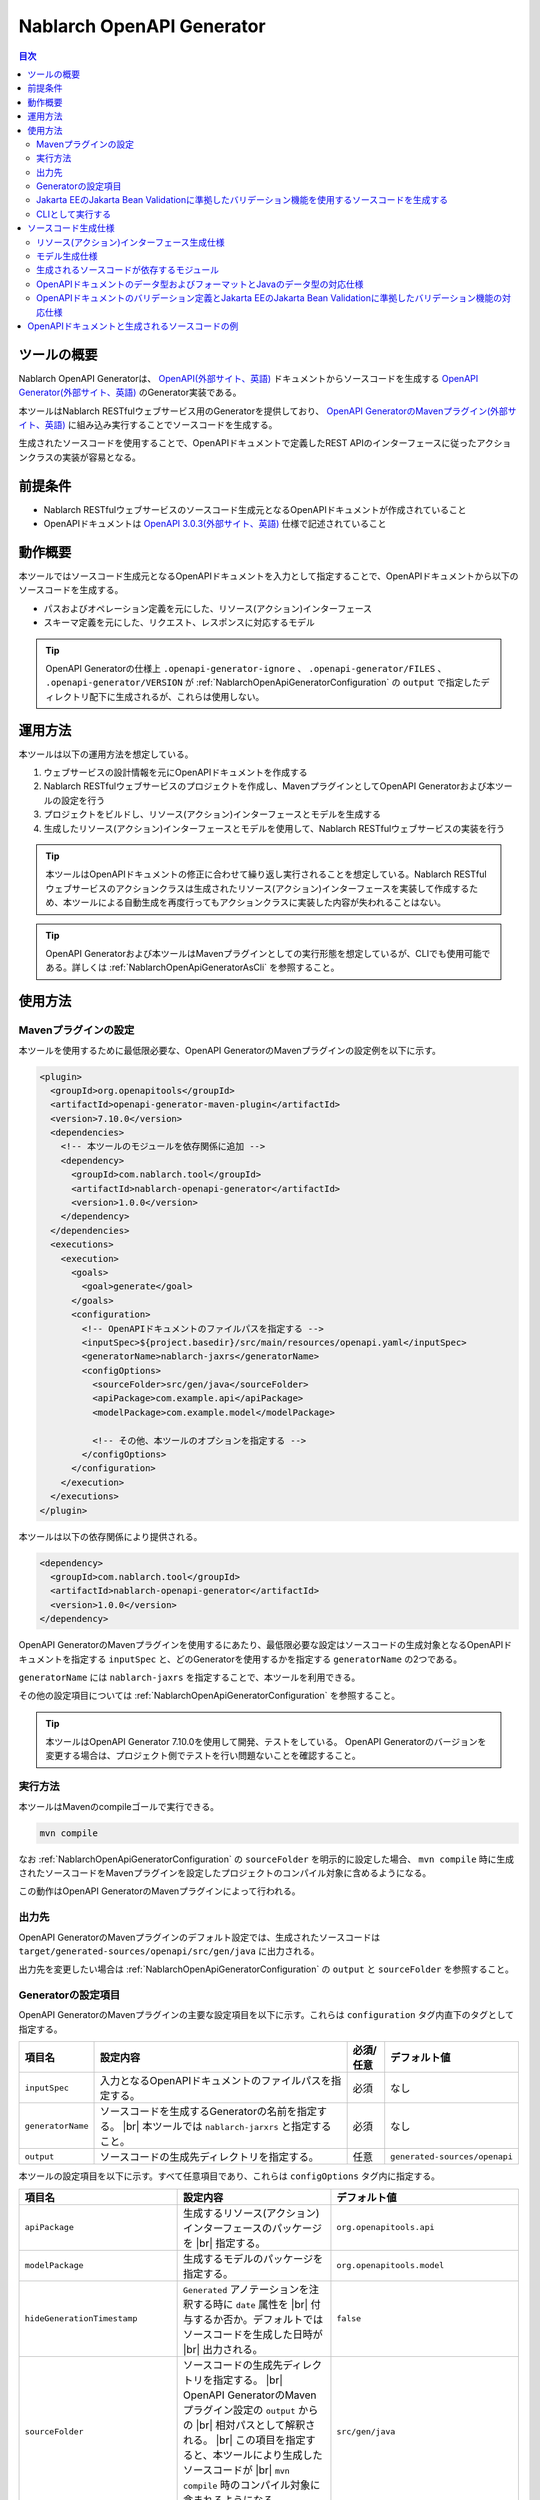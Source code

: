 .. _nablarch_openapi_generator:

====================================================
Nablarch OpenAPI Generator
====================================================

.. contents:: 目次
  :depth: 2
  :local:

ツールの概要
-------------

Nablarch OpenAPI Generatorは、 `OpenAPI(外部サイト、英語) <https://www.openapis.org/>`_ ドキュメントからソースコードを生成する  `OpenAPI Generator(外部サイト、英語) <https://openapi-generator.tech/>`_ のGenerator実装である。

本ツールはNablarch RESTfulウェブサービス用のGeneratorを提供しており、 `OpenAPI GeneratorのMavenプラグイン(外部サイト、英語) <https://openapi-generator.tech/docs/plugins>`_ に組み込み実行することでソースコードを生成する。

生成されたソースコードを使用することで、OpenAPIドキュメントで定義したREST APIのインターフェースに従ったアクションクラスの実装が容易となる。

前提条件
---------

* Nablarch RESTfulウェブサービスのソースコード生成元となるOpenAPIドキュメントが作成されていること
* OpenAPIドキュメントは `OpenAPI 3.0.3(外部サイト、英語) <https://spec.openapis.org/oas/v3.0.3.html>`_ 仕様で記述されていること

動作概要
--------

本ツールではソースコード生成元となるOpenAPIドキュメントを入力として指定することで、OpenAPIドキュメントから以下のソースコードを生成する。

* パスおよびオペレーション定義を元にした、リソース(アクション)インターフェース
* スキーマ定義を元にした、リクエスト、レスポンスに対応するモデル

.. tip::

  OpenAPI Generatorの仕様上 ``.openapi-generator-ignore`` 、 ``.openapi-generator/FILES`` 、 ``.openapi-generator/VERSION`` が :ref:`NablarchOpenApiGeneratorConfiguration` の ``output`` で指定したディレクトリ配下に生成されるが、これらは使用しない。

運用方法
--------

本ツールは以下の運用方法を想定している。

#. ウェブサービスの設計情報を元にOpenAPIドキュメントを作成する
#. Nablarch RESTfulウェブサービスのプロジェクトを作成し、MavenプラグインとしてOpenAPI Generatorおよび本ツールの設定を行う
#. プロジェクトをビルドし、リソース(アクション)インターフェースとモデルを生成する
#. 生成したリソース(アクション)インターフェースとモデルを使用して、Nablarch RESTfulウェブサービスの実装を行う

.. tip::

  本ツールはOpenAPIドキュメントの修正に合わせて繰り返し実行されることを想定している。Nablarch RESTfulウェブサービスのアクションクラスは生成されたリソース(アクション)インターフェースを実装して作成するため、本ツールによる自動生成を再度行ってもアクションクラスに実装した内容が失われることはない。

.. tip::

  OpenAPI Generatorおよび本ツールはMavenプラグインとしての実行形態を想定しているが、CLIでも使用可能である。詳しくは :ref:`NablarchOpenApiGeneratorAsCli` を参照すること。

使用方法
---------

Mavenプラグインの設定
===========================

本ツールを使用するために最低限必要な、OpenAPI GeneratorのMavenプラグインの設定例を以下に示す。

.. code-block:: xml

      <plugin>
        <groupId>org.openapitools</groupId>
        <artifactId>openapi-generator-maven-plugin</artifactId>
        <version>7.10.0</version>
        <dependencies>
          <!-- 本ツールのモジュールを依存関係に追加 -->
          <dependency>
            <groupId>com.nablarch.tool</groupId>
            <artifactId>nablarch-openapi-generator</artifactId>
            <version>1.0.0</version>
          </dependency>
        </dependencies>
        <executions>
          <execution>
            <goals>
              <goal>generate</goal>
            </goals>
            <configuration>
              <!-- OpenAPIドキュメントのファイルパスを指定する -->
              <inputSpec>${project.basedir}/src/main/resources/openapi.yaml</inputSpec>
              <generatorName>nablarch-jaxrs</generatorName>
              <configOptions>
                <sourceFolder>src/gen/java</sourceFolder>
                <apiPackage>com.example.api</apiPackage>
                <modelPackage>com.example.model</modelPackage>

                <!-- その他、本ツールのオプションを指定する -->
              </configOptions>
            </configuration>
          </execution>
        </executions>
      </plugin>

本ツールは以下の依存関係により提供される。

.. code-block:: xml

          <dependency>
            <groupId>com.nablarch.tool</groupId>
            <artifactId>nablarch-openapi-generator</artifactId>
            <version>1.0.0</version>
          </dependency>

OpenAPI GeneratorのMavenプラグインを使用するにあたり、最低限必要な設定はソースコードの生成対象となるOpenAPIドキュメントを指定する ``inputSpec`` と、どのGeneratorを使用するかを指定する ``generatorName`` の2つである。

``generatorName`` には ``nablarch-jaxrs`` を指定することで、本ツールを利用できる。

その他の設定項目については :ref:`NablarchOpenApiGeneratorConfiguration` を参照すること。

.. tip::

  本ツールはOpenAPI Generator 7.10.0を使用して開発、テストをしている。
  OpenAPI Generatorのバージョンを変更する場合は、プロジェクト側でテストを行い問題ないことを確認すること。

実行方法
========

本ツールはMavenのcompileゴールで実行できる。

.. code-block:: text

  mvn compile

なお :ref:`NablarchOpenApiGeneratorConfiguration` の ``sourceFolder`` を明示的に設定した場合、 ``mvn compile`` 時に生成されたソースコードをMavenプラグインを設定したプロジェクトのコンパイル対象に含めるようになる。

この動作はOpenAPI GeneratorのMavenプラグインによって行われる。

出力先
========

OpenAPI GeneratorのMavenプラグインのデフォルト設定では、生成されたソースコードは ``target/generated-sources/openapi/src/gen/java`` に出力される。  

出力先を変更したい場合は :ref:`NablarchOpenApiGeneratorConfiguration` の ``output`` と ``sourceFolder`` を参照すること。

.. _NablarchOpenApiGeneratorConfiguration:

Generatorの設定項目
===========================

OpenAPI GeneratorのMavenプラグインの主要な設定項目を以下に示す。これらは ``configuration`` タグ内直下のタグとして指定する。

==================  =========================================================  ==========  ===============================
項目名              設定内容                                                   必須/任意   デフォルト値
==================  =========================================================  ==========  ===============================
``inputSpec``       入力となるOpenAPIドキュメントのファイルパスを指定する。    必須        なし
``generatorName``   ソースコードを生成するGeneratorの名前を指定する。 |br|     必須        なし
                    本ツールでは ``nablarch-jarxrs`` と指定すること。
``output``          ソースコードの生成先ディレクトリを指定する。               任意        ``generated-sources/openapi``
==================  =========================================================  ==========  ===============================

本ツールの設定項目を以下に示す。すべて任意項目であり、これらは ``configOptions`` タグ内に指定する。

==================================== ======================================================================================================= =====================================================================
項目名                               設定内容                                                                                                デフォルト値
==================================== ======================================================================================================= =====================================================================
``apiPackage``                       生成するリソース(アクション)インターフェースのパッケージを |br|                                         ``org.openapitools.api``
                                     指定する。                 
``modelPackage``                     生成するモデルのパッケージを指定する。                                                                  ``org.openapitools.model``
``hideGenerationTimestamp``          ``Generated`` アノテーションを注釈する時に ``date`` 属性を |br|                                         ``false``
                                     付与するか否か。デフォルトではソースコードを生成した日時が |br|
                                     出力される。
``sourceFolder``                     ソースコードの生成先ディレクトリを指定する。  |br|                                                      ``src/gen/java``
                                     OpenAPI GeneratorのMavenプラグイン設定の ``output`` からの |br|
                                     相対パスとして解釈される。 |br|
                                     この項目を指定すると、本ツールにより生成したソースコードが |br|
                                     ``mvn compile`` 時のコンパイル対象に含まれるようになる。
``useTags``                          生成するリソース(アクション)インターフェースの単位を |br|                                               ``false``
                                     パスではなくエンドポイントに付与されているタグの単位とする。 |br|
                                     なお、エンドポイントに複数のタグが付与されている場合は最初の |br|
                                     タグが有効となる。
``serializableModel``                生成するモデルに ``java.io.Serializable`` |br|                                                          ``false``
                                     インターフェースを実装する。
``generateBuilders``                 モデルに対するビルダークラスを生成する。                                                                ``false``
``useBeanValidation``                OpenAPIドキュメントのバリデーション定義から、|br|                                                       ``false``
                                     :ref:`Jakarta EEのJakarta Bean Validationに準拠したバリデーション機能<bean_validation>` を使った |br|
                                     バリデーションを行うようにソースコードを生成する。
``additionalModelTypeAnnotations``   生成するモデルのクラス宣言に追加のアノテーションを注釈する。 |br|                                       なし
                                     複数のアノテーションを追加する場合は ``;`` 区切りで指定する。
``additionalEnumTypeAnnotations``    生成するenum型に追加のアノテーションを注釈する。 |br|
                                     複数のアノテーションを追加する場合は ``;`` 区切りで指定する。                                           なし
``primitivePropertiesAsString``      モデルのプリミティブなデータ型のプロパティをすべて |br|                                                 ``false``
                                     ``String`` として出力する。
``supportConsumesMediaTypes``        生成するリソース(アクション)インターフェースがリクエストを |br|                                         ``application/json,multipart/form-data``
                                     受け付けるメディアタイプを ``,`` 区切りで指定する。
``supportProducesMediaTypes``        生成するリソース(アクション)インターフェースがレスポンス |br|                                           ``application/json``
                                     とするメディアタイプを ``,`` 区切りで指定する。
==================================== ======================================================================================================= =====================================================================

Jakarta EEのJakarta Bean Validationに準拠したバリデーション機能を使用するソースコードを生成する
============================================================================================================

:ref:`Jakarta EEのJakarta Bean Validationに準拠したバリデーション機能<bean_validation>` を使用するようにソースコードを生成する場合は、 ``useBeanValidation`` の値を ``true`` に設定する。

以下に設定例を示す。

.. code-block:: xml

            <configuration>
              <!-- OpenAPIドキュメントのファイルパスを指定する -->
              <inputSpec>${project.basedir}/src/main/resources/openapi.yaml</inputSpec>
              <generatorName>nablarch-jaxrs</generatorName>
              <configOptions>
                <sourceFolder>src/gen/java</sourceFolder>
                <apiPackage>com.example.api</apiPackage>
                <modelPackage>com.example.model</modelPackage>

                <!-- Jakarta EEのJakarta Bean Validationに準拠したバリデーション機能を使ったソースコードを生成する -->
                <useBeanValidation>true</useBeanValidation>
              </configOptions>
            </configuration>

``useBeanValidation`` のデフォルト値は ``false`` のため、デフォルトでは :ref:`Jakarta EEのJakarta Bean Validationに準拠したバリデーション機能<bean_validation>` の機能を使用するアノテーションは注釈されない。

``true`` を指定した場合のソースコード生成仕様や運用上の注意点は :ref:`openapi_property_to_bean_validation` を参照すること。

.. _NablarchOpenApiGeneratorAsCli:

CLIとして実行する
===========================

本ツールは主にMavenプラグインとして使用することを想定しているが、CLIとしても使用可能である。ここでは補足としてCLIでの実行方法を紹介する。

CLIとして実行するには、 `OpenAPI Generator 7.10.0のJARファイル(外部サイト) <https://repo1.maven.org/maven2/org/openapitools/openapi-generator-cli/7.10.0/openapi-generator-cli-7.10.0.jar>`_ および `本ツールのJARファイル(外部サイト) <https://repo1.maven.org/maven2/com/nablarch/tool/nablarch-openapi-generator/1.0.0/nablarch-openapi-generator-1.0.0.jar>`_ をダウンロードしてjavaコマンドで実行する。実行例を以下に示す。

.. code-block:: text

  java -cp openapi-generator-cli-7.10.0.jar:nablarch-openapi-generator-1.0.0.jar org.openapitools.codegen.OpenAPIGenerator generate --generator-name nablarch-jaxrs --input-spec openapi.yaml --output out --additional-properties=apiPackage=com.example.api,modelPackage=com.example.model,useBeanValidation=true,hideGenerationTimestamp=true

``--generator-name`` には ``nablarch-jaxrs`` を指定する。 :ref:`NablarchOpenApiGeneratorConfiguration` のうちOpenAPI Generatorの設定項目はOpenAPI GeneratorのCLIでも指定できる。詳しくは以下のコマンドの結果を参照。

.. code-block:: text

  java -jar openapi-generator-cli-7.10.0.jar help generate

.. tip::

  OpenAPI Generatorの設定項目は、 ``--generator-name`` のようにハイフン区切りの形式になる。

:ref:`NablarchOpenApiGeneratorConfiguration` のうち本ツール固有の設定項目については、 ``--additional-properties`` に ``key=value`` の形式で指定する。複数指定する場合は ``,`` 区切りでの指定となる。

.. tip::

  本ツール固有の設定項目は、 ``--additional-properties=hideGenerationTimestamp=true`` のように ``--additional-properties=`` に続けて項目名をそのまま指定する。


ソースコード生成仕様
------------------------

以降では、本ツールがOpenAPIドキュメントを元にソースコードを生成する仕様について記載する。

.. important::

  Nablarch RESTfulウェブサービスはJakarta RESTful Web Servicesが提供するすべてのアノテーションをサポートしているわけではないため、ここで記載する内容以外のOpenAPIドキュメントの内容は生成されるソースコードに反映されないことに注意すること。

  Nablarch RESTfulウェブサービスがサポートしているアノテーションについては :ref:`restful_web_service_architecture` および、ルーティングアダプタの :ref:`router_adaptor_path_annotation` を参照すること。

リソース(アクション)インターフェース生成仕様
===============================================

ここではリソース(アクション)インターフェースの生成仕様を記載する。 :ref:`rest_feature_details-method_signature` に則った形で生成するのでこちらも参照すること。

リソース(アクション)インターフェースの生成単位や型定義に関する仕様を以下に示す。

* OpenAPIドキュメントに定義されたパスおよびオペレーションの情報を元に生成する。
* Javaのインターフェースとして生成する。
* リソース(アクション)インターフェースの生成単位は、以下から選択する。

  * デフォルトではOpenAPIドキュメントのパスの第一階層でまとめられたものとなる。
  * ``useTags`` を ``true`` にした場合はオペレーションに付与されているタグの単位となる。

* リソース(アクション)インターフェースの宣言には ``Path`` アノテーションを注釈する。
* ``Generated`` アノテーションを注釈する。

リソース(アクション)インターフェースのメソッド生成に関する仕様を以下に示す。

**メソッド宣言に注釈するアノテーション**

================== ====================================================================================================
アノテーション     説明
================== ====================================================================================================
``GET``            オペレーションのHTTPメソッドがGETの場合に注釈する。
``POST``           オペレーションのHTTPメソッドがPOSTの場合に注釈する。
``PUT``            オペレーションのHTTPメソッドがPUTの場合に注釈する。
``DELETE``         オペレーションのHTTPメソッドがDELETEの場合に注釈する。
``PATCH``          オペレーションのHTTPメソッドがPATCHの場合に注釈する。
``HEAD``           オペレーションのHTTPメソッドがHEADの場合に注釈する。
``OPTIONS``        オペレーションのHTTPメソッドがOPTIONSの場合に注釈する。
``Consumes``       リクエストのコンテンツタイプがある場合に注釈する。
``Produces``       レスポンスのコンテンツタイプがあり、 ``type: string`` かつ ``format: binary`` 以外の場合に注釈する。
``Valid``          リクエストボディがあり、 ``useBeanValidation``  が ``true`` の場合に注釈する。
================== ====================================================================================================

.. tip::

  ``type: string`` かつ ``format: binary`` はファイルダウンロードを意味しており、この場合のコンテンツタイプは :java:extdoc:`HttpResponse#setContentType<nablarch.fw.web.HttpResponse.setContentType(java.lang.String)>` を使用して設定する。

**メソッド名の生成仕様**

* OpenAPIドキュメントの ``operationId`` 要素の値をメソッド名として使用する。
* ``operationId`` 要素が指定されていない場合は、 パスの値とHTTPメソッド名を組み合わせてメソッド名を生成する。

**メソッド引数の生成仕様**

====================================================================== =============================================================================================================================
メソッド引数の型                                                       説明
====================================================================== =============================================================================================================================
リクエストモデルの型                                                   リクエストボディを受け取り、かつリクエストのコンテンツタイプがマルチパート以外の場合、対応するモデルの型の引数を設定する。
:java:extdoc:`JaxRsHttpRequest <nablarch.fw.jaxrs.JaxRsHttpRequest>`   常に生成し、引数に設定する。
:java:extdoc:`ExecutionContext <nablarch.fw.ExecutionContext>`         常に生成し、引数に設定する。
====================================================================== =============================================================================================================================

.. tip::

  * RESTfulウェブサービスはJakarta RESTful Web Servicesで規定されている ``PathParam`` や ``QueryParam`` 等には対応していないため、 ``parameters`` の定義はメソッド引数には反映されない。これらの情報は :java:extdoc:`JaxRsHttpRequest <nablarch.fw.jaxrs.JaxRsHttpRequest>` より取得すること。
  * リクエストのコンテンツタイプが ``multipart/form-data`` の場合は、リクエストモデルの型の引数は生成されない。アップロードされたファイルは :java:extdoc:`JaxRsHttpRequest <nablarch.fw.jaxrs.JaxRsHttpRequest>` より取得すること。

**メソッド戻り値の生成仕様**

====================================================================== ==========================================================================================
メソッド戻り値の型                                                     説明
====================================================================== ==========================================================================================
:java:extdoc:`EntityResponse <nablarch.fw.jaxrs.EntityResponse>`       レスポンスがモデルの場合に生成する。型パラメータにはモデルの型を反映する。
:java:extdoc:`HttpResponse <nablarch.fw.web.HttpResponse>`             レスポンスがモデルでない場合やHTTPステータスコードが ``200`` 以外の場合に生成する。
====================================================================== ==========================================================================================

モデル生成仕様
===============

モデルの生成単位や型定義に関する仕様を以下に示す。

* スキーマとして定義しているモデルに対して生成する。
* Javaのクラスとして生成する。
* ``JsonTypeName`` アノテーションを注釈する。
* ``Generated`` アノテーションを注釈する。

モデルのプロパティに関する生成仕様を以下に示す。

* OpenAPIドキュメントのスキーマに定義されたフィールドに対応するプロパティを生成する。
* プロパティに対するgetterおよびsetterを生成し、 ``JsonProperty`` アノテーションを注釈する。
* プロパティの値を設定してモデル自身の型を返す、メソッドチェインが可能なメソッドを生成する。
* ``useBeanValidation`` が ``true`` かつOpenAPIドキュメントにバリデーション定義がある場合、 :ref:`Jakarta EEのJakarta Bean Validationに準拠したバリデーション機能<bean_validation>` を使ったバリデーションを有効にする。
* バリデーションで使用するアノテーションは、Nablarchの提供する :ref:`Jakarta EEのJakarta Bean Validationに準拠したバリデーション機能<bean_validation>` およびJakarta EE標準の :java:extdoc:`jakarta.validation.constraints` パッケージのものを使用する。

OpenAPIドキュメントでのデータ型やフォーマットとJavaのデータ型との対応仕様は :ref:`openapi_datatypes_format_to_java_datatypes` 、バリデーション定義とバリデーションで使用するアノテーションの対応仕様は :ref:`openapi_property_to_bean_validation` に記載する。

モデルのその他の生成仕様を以下に示す。

* ``hashCode`` 、 ``equals`` 、 ``toString`` メソッドを生成する。

生成されるソースコードが依存するモジュール
==================================================

本ツールで生成されるソースコードをビルドするには、依存関係に以下のモジュールが必要になる。

.. code-block:: xml

    <dependency>
      <groupId>com.nablarch.framework</groupId>
      <artifactId>nablarch-fw-jaxrs</artifactId>
    </dependency>
    <dependency>
       <groupId>com.nablarch.framework</groupId>
       <artifactId>nablarch-core-validation-ee</artifactId>
    </dependency>
    <dependency>
      <groupId>jakarta.ws.rs</groupId>
      <artifactId>jakarta.ws.rs-api</artifactId>
    </dependency>
    <dependency>
      <groupId>jakarta.annotation</groupId>
      <artifactId>jakarta.annotation-api</artifactId>
    </dependency>
    <dependency>
      <groupId>com.fasterxml.jackson.core</groupId>
      <artifactId>jackson-annotations</artifactId>
      <version>2.17.1</version>
    </dependency>

RESTfulウェブサービスのブランクプロジェクトに設定されている依存関係にはこれらはすべて含まれている。

.. _openapi_datatypes_format_to_java_datatypes:

OpenAPIドキュメントのデータ型およびフォーマットとJavaのデータ型の対応仕様
===========================================================================

OpenAPIドキュメント上で定義されたデータ型とフォーマットに対して、本ツールによるJavaのデータ型の対応表を以下に示す。

=================================== ======================================== =======================================================
OpenAPIでのデータ型( ``type`` )     OpenAPIでのフォーマット( ``format`` )    モデルのプロパティのデータ型
=================================== ======================================== =======================================================
``integer``                                                                  ``java.lang.Integer``
``integer``                         ``int32``                                ``java.lang.Integer``
``integer``                         ``int64``                                ``java.lang.Long``
``number``                                                                   ``java.math.BigDecimal``
``number``                          ``float``                                ``java.lang.Float``
``number``                          ``double``                               ``java.lang.Double``
``boolean``                                                                  ``java.lang.Boolean``
``string``                                                                   ``java.lang.String``
``string``                          ``byte``                                 ``byte[]``
``string``                          ``date``                                 ``java.time.LocalDate``
``string``                          ``date-time``                            ``java.time.OffsetDateTime``
``string``                          ``number``                               ``java.math.BigDecimal``
``string``                          ``uuid``                                 ``java.util.UUID``
``string``                          ``uri``                                  ``java.net.URI``
``string``                                                                   enum ( ``enum`` を指定すると対応するEnum型を生成する )
``array``                                                                    ``java.util.List``
``array``                                                                    ``java.util.Set`` ( ``uniqueItems: true`` の場合)
``object``                                                                   対応するモデルの型
``object``                                                                   対応する型がない場合は ``java.lang.Object``
=================================== ======================================== =======================================================

.. tip::

  * ``type: string`` かつ ``format: binary`` はリクエストのコンテンツタイプが ``multipart/form-data`` の場合のみ利用可能で、それ以外コンテンツタイプやレスポンスのモデル定義内で使用した場合はモデルの生成を中止する。
  * ``type: string`` の場合は上記表以外にも多数のフォーマットがあるが、すべて ``java.lang.String`` として生成する。

.. _openapi_property_to_bean_validation:

OpenAPIドキュメントのバリデーション定義とJakarta EEのJakarta Bean Validationに準拠したバリデーション機能の対応仕様
===================================================================================================================

本ツールでは ``useBeanValidation`` のデフォルト値が ``false`` のためOpenAPIドキュメントの定義に関わらずデフォルトでは :ref:`Jakarta EEのJakarta Bean Validationに準拠したバリデーション機能<bean_validation>` で使用するアノテーションは注釈しないが、 ``true`` とした場合はOpenAPIドキュメントの記述内容によって以下の2つの方針でプロパティにアノテーションを注釈する。

* OpenAPI仕様にて規定されているプロパティに対応するバリデーション
* 本ツールにて規定する拡張プロパティに対応するバリデーション

OpenAPI仕様にて規定されているプロパティに対応するバリデーション
^^^^^^^^^^^^^^^^^^^^^^^^^^^^^^^^^^^^^^^^^^^^^^^^^^^^^^^^^^^^^^^^^

`OpenAPI仕様にて規定されているプロパティ(外部サイト、英語) <https://spec.openapis.org/oas/v3.0.3.html#properties>`_ を使用してバリデーション定義を行った場合、以下の対応表に沿ってアノテーションを注釈する。

=================================== ======================================== ========================================== ============================================================================================================
OpenAPIでのデータ型( ``type`` )     OpenAPIでのフォーマット( ``format`` )    OpenAPIで使用しているプロパティ            注釈するバリデーション用のアノテーション
=================================== ======================================== ========================================== ============================================================================================================
``integer``                         (フォーマットは問わない)                 ``required``                               :java:extdoc:`Required <nablarch.core.validation.ee.Required>`
``integer``                                                                  ``minimum`` および ``maximum``             :java:extdoc:`NumberRange(min = {minimum}, max = {maximum}) <nablarch.core.validation.ee.NumberRange>`
``integer``                         ``int32``                                ``required``                               :java:extdoc:`Required <nablarch.core.validation.ee.Required>`
``integer``                         ``int32``                                ``minimum`` および ``maximum``             :java:extdoc:`NumberRange(min = {minimum}, max = {maximum}) <nablarch.core.validation.ee.NumberRange>`
``integer``                         ``int64``                                ``required``                               :java:extdoc:`Required <nablarch.core.validation.ee.Required>`
``integer``                         ``int64``                                ``minimum`` および ``maximum``             :java:extdoc:`NumberRange(min = {minimum}, max = {maximum}) <nablarch.core.validation.ee.NumberRange>`
``number``                          (フォーマットは問わない)                 ``required``                               :java:extdoc:`Required <nablarch.core.validation.ee.Required>`
``number``                                                                   ``minimum`` および ``maximum``             :java:extdoc:`DecimalRange(min = "{minimum}", max = "{maximum}") <nablarch.core.validation.ee.DecimalRange>`
``number``                          ``float``                                ``required``                               :java:extdoc:`Required <nablarch.core.validation.ee.Required>`
``number``                          ``float``                                ``minimum`` および ``maximum``             :java:extdoc:`DecimalRange(min = "{minimum}", max = "{maximum}") <nablarch.core.validation.ee.DecimalRange>`
``number``                          ``double``                               ``required``                               :java:extdoc:`Required <nablarch.core.validation.ee.Required>`
``number``                          ``double``                               ``minimum`` および ``maximum``             :java:extdoc:`DecimalRange(min = "{minimum}", max = "{maximum}") <nablarch.core.validation.ee.DecimalRange>`
``boolean``                                                                  ``required``                               :java:extdoc:`Required <nablarch.core.validation.ee.Required>`
``string``                          (フォーマットは問わない)                 ``required``                               :java:extdoc:`Required <nablarch.core.validation.ee.Required>`
``string``                                                                   ``minLength`` および ``maxLength``         :java:extdoc:`Length(min = {minLength}, max = {maxLength}) <nablarch.core.validation.ee.Length>`
``string``                                                                   ``pattern``                                :java:extdoc:`Pattern(regexp = "{pattern}")<jakarta.validation.constraints.Pattern>`
``array``                                                                    ``required``                               :java:extdoc:`Required <nablarch.core.validation.ee.Required>`
``array``                                                                    ``minItems`` および ``maxItems``           :java:extdoc:`Size(min = {minItems}, max = {maxItems}) <nablarch.core.validation.ee.Size>`
=================================== ======================================== ========================================== ============================================================================================================

.. tip::

  * ``multipleOf`` 、 ``exclusiveMinimum`` 、 ``exclusiveMaximum`` 、 ``minProperties`` 、 ``maxProperties`` には対応していない。
  * ``minimum`` および ``maximum`` 、 ``minLength`` および ``maxLength`` 、 ``minItems`` および ``maxItems`` はどちらか片方だけでも指定可能。
  * Javaのデータ型が ``java.math.BigDecimal`` 、 ``java.util.List`` 、 ``java.util.Set`` またはモデルの場合は ``Valid`` アノテーションを注釈する。
  * :java:extdoc:`Pattern<jakarta.validation.constraints.Pattern>` のみJakarta Beab Validation標準のアノテーションを注釈し、それ以外はNablarchの提供する :ref:`Jakarta EEのJakarta Bean Validationに準拠したバリデーション機能<bean_validation>` のアノテーションを注釈する。

本ツールにて規定する拡張プロパティに対応するバリデーション
^^^^^^^^^^^^^^^^^^^^^^^^^^^^^^^^^^^^^^^^^^^^^^^^^^^^^^^^^^^^

本ツールでは、 `OpenAPI仕様の拡張プロパティ(外部サイト、英語) <https://spec.openapis.org/oas/v3.0.3.html#specification-extensions>`_ を使用してOpenAPI仕様では表現できないバリデーションの記述をサポートする。

拡張プロパティには ``x-nablarch-validations`` を使用し、以下の対応表に従ってアノテーションを注釈する。

======================================================= ==================== ============================== ================================================================================
``x-nablarch-validations`` 配下に指定するプロパティ     設定可能な項目       指定可能なOpenAPIデータ型      注釈するバリデーション用のアノテーション
======================================================= ==================== ============================== ================================================================================
``domain``                                              ドメイン名           任意                           :java:extdoc:`Domain("{ドメイン名}") <nablarch.core.validation.ee.Domain>`
======================================================= ==================== ============================== ================================================================================

.. important::
  
  ``domain`` を指定することで :ref:`bean_validation-domain_validation` ことができる。この運用上の注意点を記載する。
  
  ドメインバリデーションには様々なバリデーションルールを含めることができるため、 競合する可能性があるバリデーション定義を検出した場合はソースコードの生成を中止する。これは、ドメインに含まれているバリデーションルールと同じものが指定された場合、重複してバリデーションが行われることになるためである。
  
  具体的には、 ``x-nablarch-validations.domain`` を指定したプロパティに対して、 ``minimum`` 、 ``maximum`` 、 ``minLength`` 、 ``maxLength`` 、 ``minItems`` 、 ``maxItems`` 、 ``pattern`` のいずれかが指定されている場合はソースコードの生成を中止する。

  ``required`` は必須項目を表しドメイン側で強制するものではないため、併用を可能とする。

  また、ドメインバリデーションを使用した場合はバリデーションルールがドメイン側に隠蔽されるため、OpenAPIドキュメントからバリデーション仕様が見えなくなる可能性がある点に注意すること。

バリデーションに関する運用上の注意点
^^^^^^^^^^^^^^^^^^^^^^^^^^^^^^^^^^^^^^^^

本ツールを使用して、バリデーションに関する定義を含めたソースコードを生成する場合の運用上の注意点を記載する。

.. important::

  OpenAPI仕様で規定されている範囲では、必須定義と長さチェック、正規表現によるチェックしか行えないため業務アプリケーションのバリデーションとしては不足することが想定される。

  また自動生成されたソースコードを直接修正することは望ましくないため、ドメインバリデーションを使用しても生成されたモデルに相関バリデーションを実装することができない。

  このため、OpenAPI仕様や本ツールのカバー範囲ではバリデーションの要件を満たすことができず別途実装が必要となり、結果として自動生成したモデルと手動で実装したフォーム等でバリデーション定義が分散されやすい状況になることに注意すること。

Nablarchではバリデーション定義は自動生成したモデルと同じ定義のフォーム等を作成し、 :java:extdoc:`BeanUtil <nablarch.core.beans.BeanUtil>` を使用してプロパティ値をコピー後、バリデーションを実施することを想定している。

本ツールがデフォルトでバリデーション用のアノテーションを注釈しないのはこのためである。

考え方としては :ref:`bean_validation-execute_explicitly` と同様で、実装イメージを以下に記載する。

.. code-block:: java

  public class ProjectAction implements ProjectsApi {  // ProjectsApiは本ツールで生成したインターフェース

      // インターフェースに定義されたメソッドを実装
      @Override
      public EntityResponse<ProjectResponse> createProject(ProjectCreateRequest projectCreateRequest, JaxRsHttpRequest jaxRsHttpRequest, ExecutionContext context) {
          // モデルと同じプロパティ定義に、単項目バリデーションや相関バリデーションを加えたフォーム
          ProjectCreateForm form;

          try {
              // ユーティリティクラス内でモデルからフォームに値をコピーした後、バリデーションを明示的に実行する
              form = ProjectValidatorUtil.validate(ProjectCreateForm.class, projectCreateRequest);
          } catch (ApplicationException e) {
              // バリデーションエラー時に任意の処理を行う
              // ...

              throw e;
          }

          // 省略

          return response;
      }
  }

  // ユーティリティクラスのイメージ
  public final class ProjectValidatorUtil {
      // その他の処理は省略

      /**
       * HTTPリクエストからBeanを生成し、バリデーションを行う。
       *
       * @param beanClass 生成したいBeanクラス
       * @param src プロパティのコピー元オブジェクト
       * @return  プロパティに値が登録されたBeanオブジェクト
       */
      public static <T> T validate(Class<T> beanClass, Object src) {
          T bean = BeanUtil.createAndCopy(beanClass, src));
          ValidatorUtil.validate(bean);
          return bean;
      }
  }



OpenAPIドキュメントと生成されるソースコードの例
---------------------------------------------------

以下に、OpenAPIドキュメントと生成されるソースコードの例を記載する。

ソースコード生成時の本ツールの設定例は以下とする。この設定と異なる設定項目が必要になる例では、本ツールの設定例も併記する。

.. code-block:: xml

            <configuration>
              <inputSpec>${project.basedir}/src/main/resources/openapi.yaml</inputSpec>
              <generatorName>nablarch-jaxrs</generatorName>
              <configOptions>
                <sourceFolder>src/gen/java</sourceFolder>
                <apiPackage>com.example.api</apiPackage>
                <modelPackage>com.example.model</modelPackage>
              </configOptions>
            </configuration>

なお、記載している各種例はイメージを掴むことを目的とするため抜粋での記載としている。

**OpenAPIドキュメントのパスおよびオペレーションの定義とソースコードの生成例**

OpenAPIドキュメント例

.. code-block:: yaml

  /projects:
    post:
      tags:
      - project
      summary: プロジェクトを登録する
      description: プロジェクトを登録する
      operationId: createProject
      requestBody:
        description: プロジェクト登録情報
        content:
          application/json:
            schema:
              $ref: '#/components/schemas/ProjectCreateRequest'
      responses:
        "200":
          description: 登録したプロジェクト情報
          content:
            application/json:
              schema:
                $ref: '#/components/schemas/ProjectResponse'
  /projects/{id}:
    get:
      tags:
      - project
      summary: プロジェクトを取得する
      description: プロジェクトIDを指定してプロジェクトを取得する
      operationId: findProjectById
      parameters:
      - name: id
        in: path
        description: ID
        required: true
        schema:
          type: string
      responses:
        "200":
          description: 取得したプロジェクト情報
          content:
            application/json:
              schema:
                $ref: '#/components/schemas/ProjectResponse'
        "404":
          description: プロジェクトが見つからなかった場合

本ツールにより生成されるリソース(アクション)インターフェース例

.. code-block:: java

  @Path("/projects")
  @jakarta.annotation.Generated(value = "nablarch.tool.openapi.codegen.JavaNablarchJaxrsServerCodegen", date = "2024-12-10T13:54:26.470544738+09:00[Asia/Tokyo]", comments = "Generator version: 7.10.0")
  public interface ProjectsApi {
      /**
       * POST  : プロジェクトを登録する
       *
       * プロジェクトを登録する
       *
       * @param projectCreateRequest プロジェクト登録情報
       * @param jaxRsHttpRequest HTTPリクエスト
       * @param context ハンドラ実行コンテキスト
       * @return 登録したプロジェクト情報
       */
      @POST
      @Consumes({ "application/json" })
      @Produces({ "application/json" })
      EntityResponse<ProjectResponse> createProject(ProjectCreateRequest projectCreateRequest, JaxRsHttpRequest jaxRsHttpRequest, ExecutionContext context);

      /**
       * GET /{id} : プロジェクトを取得する
       *
       * プロジェクトIDを指定してプロジェクトを取得する
       *
       * @param jaxRsHttpRequest HTTPリクエスト
       * @param context ハンドラ実行コンテキスト
       * @return 取得したプロジェクト情報
       * @return プロジェクトが見つからなかった場合
       */
      @GET
      @Path("/{id}")
      @Produces({ "application/json" })
      EntityResponse<ProjectResponse> findProjectById(JaxRsHttpRequest jaxRsHttpRequest, ExecutionContext context);

  }

**OpenAPIドキュメントのスキーマの定義とソースコードの生成例**

OpenAPIドキュメント例

.. code-block:: yaml

    ProjectResponse:
      description: プロジェクト情報
      type: object
      properties:
        id:
          format: uuid
          description: プロジェクトID
          type: string
        name:
          description: プロジェクト名
          type: string
        sales:
          format: int64
          description: 売上
          type: integer
        startDate:
          format: date
          description: 開始日
          type: string
        endDate:
          format: date
          description: 終了日
          type: string

本ツールにより生成されるモデル例

.. code-block:: java

  @JsonTypeName("ProjectResponse")
  @jakarta.annotation.Generated(value = "nablarch.tool.openapi.codegen.JavaNablarchJaxrsServerCodegen", date = "2024-12-10T13:54:26.470544738+09:00[Asia/Tokyo]", comments = "Generator version: 7.10.0")
  public class ProjectResponse   {
    private UUID id;
    private String name;
    private Long sales;
    private LocalDate startDate;
    private LocalDate endDate;
   
      /**
       * プロジェクトID
       */
      public ProjectResponse id(UUID id) {
          this.id = id;
          return this;
      }
   
      
      @JsonProperty("id")
      public UUID getId() {
          return id;
      }
   
      @JsonProperty("id")
      public void setId(UUID id) {
          this.id = id;
      }
   
      /**
       * プロジェクト名
       */
      public ProjectResponse name(String name) {
          this.name = name;
          return this;
      }
   
      
      @JsonProperty("name")
      public String getName() {
          return name;
      }
   
      @JsonProperty("name")
      public void setName(String name) {
          this.name = name;
      }
   
      /**
       * 売上
       */
      public ProjectResponse sales(Long sales) {
          this.sales = sales;
          return this;
      }
   
      
      @JsonProperty("sales")
      public Long getSales() {
          return sales;
      }
   
      @JsonProperty("sales")
      public void setSales(Long sales) {
          this.sales = sales;
      }
   
      /**
       * 開始日
       */
      public ProjectResponse startDate(LocalDate startDate) {
          this.startDate = startDate;
          return this;
      }
   
      
      @JsonProperty("startDate")
      public LocalDate getStartDate() {
          return startDate;
      }
   
      @JsonProperty("startDate")
      public void setStartDate(LocalDate startDate) {
          this.startDate = startDate;
      }
   
      /**
       * 終了日
       */
      public ProjectResponse endDate(LocalDate endDate) {
          this.endDate = endDate;
          return this;
      }
   
      
      @JsonProperty("endDate")
      public LocalDate getEndDate() {
          return endDate;
      }
   
      @JsonProperty("endDate")
      public void setEndDate(LocalDate endDate) {
          this.endDate = endDate;
      }

      // hashCode、equals、toString等は省略
  }

**Jakarta EEのJakarta Bean Validationに準拠したバリデーション機能を使用するソースコードの生成例**

OpenAPIドキュメント例

.. code-block:: yaml

  ## パスおよびオペレーション
  /projects:
    post:
      tags:
      - project
      summary: プロジェクトを作成する
      description: プロジェクトを作成する
      operationId: createProject
      requestBody:
        description: プロジェクト登録情報
        content:
          application/json:
            schema:
              $ref: '#/components/schemas/ProjectCreateRequest'
      responses:
        "200":
          description: project created
          content:
            application/json:
              schema:
                $ref: '#/components/schemas/ProjectResponse'

    ## スキーマ
    ProjectCreateRequest:
      description: プロジェクト作成リクエスト
      required:
      - projectName
      - projectType
      - startDate
      type: object
      properties:
        projectName:
          description: プロジェクト名
          maxLength: 100
          minLength: 1
          type: string
        projectType:
          description: プロジェクト種別
          maxLength: 100
          minLength: 1
          type: string
        startDate:
          format: date
          description: 開始日
          type: string
        endDate:
          format: date
          description: 終了日
          type: string

本ツールの設定例

.. code-block:: xml

            <configuration>
              <inputSpec>${project.basedir}/src/main/resources/openapi.yaml</inputSpec>
              <generatorName>nablarch-jaxrs</generatorName>
              <configOptions>
                <sourceFolder>src/gen/java</sourceFolder>
                <apiPackage>com.example.api</apiPackage>
                <modelPackage>com.example.model</modelPackage>
                <!-- Jakarta EEのJakarta Bean Validationに準拠したバリデーション機能を使用する場合はuseBeanValidationにtrueを指定する -->
                <useBeanValidation>true</useBeanValidation>
              </configOptions>
            </configuration>

本ツールにより生成されるリソース(アクション)インターフェース例

.. code-block:: java

  @Path("/projects")
  @jakarta.annotation.Generated(value = "nablarch.tool.openapi.codegen.JavaNablarchJaxrsServerCodegen", date = "2024-12-10T13:54:26.470544738+09:00[Asia/Tokyo]", comments = "Generator version: 7.10.0")
  public interface ProjectsApi {
      /**
       * POST  : プロジェクトを作成する
       *
       * プロジェクトを作成する
       *
       * @param projectCreateRequest プロジェクト登録情報
       * @param jaxRsHttpRequest HTTPリクエスト
       * @param context ハンドラ実行コンテキスト
       * @return project created
       */
      @POST
      @Consumes({ "application/json" })
      @Produces({ "application/json" })
      // HTTPボディでリクエストを受け取る場合に@Validアノテーションが付与される
      @Valid
      EntityResponse<ProjectResponse> createProject(ProjectCreateRequest projectCreateRequest, JaxRsHttpRequest jaxRsHttpRequest, ExecutionContext context);

  }

本ツールにより生成されるモデル例

.. code-block:: java

  @JsonTypeName("ProjectCreateRequest")
  @jakarta.annotation.Generated(value = "nablarch.tool.openapi.codegen.JavaNablarchJaxrsServerCodegen", date = "2024-12-10T13:54:26.470544738+09:00[Asia/Tokyo]", comments = "Generator version: 7.10.0")
  public class ProjectCreateRequest   {
    private String projectName;
    private String projectType;
    private LocalDate startDate;
    private LocalDate endDate;
  
      /**
       * プロジェクト名
       */
      public ProjectCreateRequest projectName(String projectName) {
          this.projectName = projectName;
          return this;
      }
  
  
      @JsonProperty("projectName")
      @Required @Length(min = 1, max = 100)
      public String getProjectName() {
          return projectName;
      }
  
      @JsonProperty("projectName")
      public void setProjectName(String projectName) {
          this.projectName = projectName;
      }
  
      /**
       * プロジェクト種別
       */
      public ProjectCreateRequest projectType(String projectType) {
          this.projectType = projectType;
          return this;
      }
  
  
      @JsonProperty("projectType")
      @Required @Length(min = 1, max = 100)
      public String getProjectType() {
          return projectType;
      }
  
      @JsonProperty("projectType")
      public void setProjectType(String projectType) {
          this.projectType = projectType;
      }
  
      /**
       * 開始日
       */
      public ProjectCreateRequest startDate(LocalDate startDate) {
          this.startDate = startDate;
          return this;
      }
  
  
      @JsonProperty("startDate")
      @Required
      public LocalDate getStartDate() {
          return startDate;
      }
  
      @JsonProperty("startDate")
      public void setStartDate(LocalDate startDate) {
          this.startDate = startDate;
      }
  
      /**
       * 終了日
       */
      public ProjectCreateRequest endDate(LocalDate endDate) {
          this.endDate = endDate;
          return this;
      }
  
  
      @JsonProperty("endDate")
  
      public LocalDate getEndDate() {
          return endDate;
      }
  
      @JsonProperty("endDate")
      public void setEndDate(LocalDate endDate) {
          this.endDate = endDate;
      }

      // hashCode、equals、toString等は省略
  }

**本ツールにて規定する拡張プロパティに対応するバリデーション使用するソースコードの生成例**

OpenAPIドキュメント例

.. code-block:: yaml

  ## パスおよびオペレーション
  /projects:
    post:
      tags:
      - project
      summary: プロジェクトを作成する
      description: プロジェクトを作成する
      operationId: createProject
      requestBody:
        description: プロジェクト登録情報
        content:
          application/json:
            schema:
              $ref: '#/components/schemas/ProjectCreateRequest'
      responses:
        "200":
          description: project created
          content:
            application/json:
              schema:
                $ref: '#/components/schemas/ProjectResponse'

    ## スキーマ
    ProjectCreateRequest:
      description: プロジェクト作成リクエスト
      required:
      - projectName
      type: object
      properties:
        projectName:
          description: プロジェクト名
          type: string
          x-nablarch-validations:
            domain: "projectName"

本ツールの設定例

.. code-block:: xml

            <configuration>
              <inputSpec>${project.basedir}/src/main/resources/openapi.yaml</inputSpec>
              <generatorName>nablarch-jaxrs</generatorName>
              <configOptions>
                <sourceFolder>src/gen/java</sourceFolder>
                <apiPackage>com.example.api</apiPackage>
                <modelPackage>com.example.model</modelPackage>
                <!-- Jakarta EEのJakarta Bean Validationに準拠したバリデーション機能を使用する場合はuseBeanValidationにtrueを指定する -->
                <useBeanValidation>true</useBeanValidation>
              </configOptions>
            </configuration>

本ツールにより生成されるモデル例

.. code-block:: java

  @JsonTypeName("ProjectCreateRequest")
  @jakarta.annotation.Generated(value = "nablarch.tool.openapi.codegen.JavaNablarchJaxrsServerCodegen", date = "2024-12-10T13:54:26.470544738+09:00[Asia/Tokyo]", comments = "Generator version: 7.10.0")
  public class ProjectCreateRequest   {
    private String projectName;
  
      /**
       * プロジェクト名
       */
      public ProjectCreateRequest projectName(String projectName) {
          this.projectName = projectName;
          return this;
      }
  
      
      @JsonProperty("projectName")
      @Required @Domain("projectName")
      public String getProjectName() {
          return projectName;
      }
  
      @JsonProperty("projectName")
      public void setProjectName(String projectName) {
          this.projectName = projectName;
      }

      // hashCode、equals、toString等は省略
  }

**ファイルアップロードの定義例**

OpenAPIドキュメント例

.. code-block:: yaml

  ## パスおよびオペレーション
  /customers/upload:
    post:
      tags:
      - customer
      summary: 顧客CSVファイルをアップロードする
      description: 顧客CSVファイルをアップロードして顧客情報を取り込む
      operationId: uploadCustomersCsvFile
      requestBody:
        description: 顧客CSVファイル情報
        content:
          multipart/form-data:
            schema:
              $ref: '#/components/schemas/CustomersCsvFileUploadRequest'
      responses:
        "200":
          description: 顧客CSVファイルアップロード取り込み結果
          content:
            application/json:
              schema:
                $ref: '#/components/schemas/CustomersCsvFileUploadResultResponse'


    ## スキーマ
    CustomersCsvFileUploadRequest:
      description: 顧客CSVファイル情報
      required:
      - fileName
      - file
      type: object
      properties:
        fileName:
          description: ファイル名
          type: string
        file:
          description: 顧客CSVファイル
          type: string
          format: binary

本ツールにより生成されるリソース(アクション)インターフェース例

.. code-block:: java

  @Path("/customers/upload")
  @jakarta.annotation.Generated(value = "nablarch.tool.openapi.codegen.JavaNablarchJaxrsServerCodegen", date = "2024-12-10T14:36:36.602623815+09:00[Asia/Tokyo]", comments = "Generator version: 7.10.0")
  public interface CustomersApi {
      /**
       * POST  : 顧客CSVファイルをアップロードする
       *
       * 顧客CSVファイルをアップロードして顧客情報を取り込む
       *
       * @param jaxRsHttpRequest HTTPリクエスト
       * @param context ハンドラ実行コンテキスト
       * @return 顧客CSVファイルアップロード取り込み結果
       */
      @POST
      @Consumes({ "multipart/form-data" })
      @Produces({ "application/json" })
      EntityResponse<CustomersCsvFileUploadResultResponse> uploadCustomersCsvFile(JaxRsHttpRequest jaxRsHttpRequest, ExecutionContext context);

  }

.. tip::

  ファイルアップロードの場合、リクエストのコンテンツタイプには ``multipart/form-data`` を指定する。またアップロードファイルには ``type: string`` かつ ``format: binary`` を指定する。この時、スキーマに対応するモデルのソースコードは生成されない。アップロードされたファイルは :java:extdoc:`JaxRsHttpRequest <nablarch.fw.jaxrs.JaxRsHttpRequest>` より取得する。

**ファイルダウンロードの定義例**

OpenAPIドキュメント例

.. code-block:: yaml

  /customers/upload:
    get:
      tags:
      - customer
      summary: 顧客情報をCSVファイルとしてダウンロードする
      description: 顧客情報をCSVファイルとしてダウンロードする
      operationId: downloadCustomersCsvFile
      responses:
        "200":
          description: 顧客CSVファイル
          content:
            text/csv:
              schema:
                type: string
                format: binary

本ツールにより生成されるリソース(アクション)インターフェース例

.. code-block:: java

  @Path("/customers/upload")
  @jakarta.annotation.Generated(value = "nablarch.tool.openapi.codegen.JavaNablarchJaxrsServerCodegen", date = "2024-12-10T14:48:03.670170037+09:00[Asia/Tokyo]", comments = "Generator version: 7.10.0")
  public interface CustomersApi {
      /**
       * GET  : 顧客情報をCSVファイルとしてダウンロードする
       *
       * 顧客情報をCSVファイルとしてダウンロードする
       *
       * @param jaxRsHttpRequest HTTPリクエスト
       * @param context ハンドラ実行コンテキスト
       * @return 顧客CSVファイル
       */
      @GET
      HttpResponse downloadCustomersCsvFile(JaxRsHttpRequest jaxRsHttpRequest, ExecutionContext context);

  }

.. tip::

  ファイルダウンロードではレスポンスのコンテンツタイプは任意となる。レスポンスのスキーマ定義は ``type: string`` かつ ``format: binary`` とし、ダウンロードするファイルの内容やレスポンスヘッダは :java:extdoc:`HttpResponse <nablarch.fw.web.HttpResponse>` を使って設定する。


.. |br| raw:: html

  <br />
